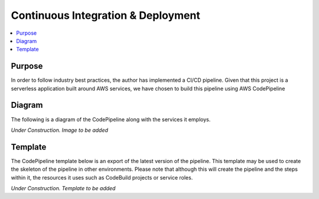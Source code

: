 ============================================================
Continuous Integration & Deployment 
============================================================
.. contents:: :local:

Purpose
========
In order to follow industry best practices, the author has implemented a CI/CD pipeline.
Given that this project is a serverless application built around AWS services, we have chosen to
build this pipeline using AWS CodePipeline

Diagram
========
The following is a diagram of the CodePipeline along with the services it employs.

*Under Construction. Image to be added*

Template
========
The CodePipeline template below is an export of the latest version of the pipeline. This template may be 
used to create the skeleton of the pipeline in other environments. Please note that although this will 
create the pipeline and the steps within it, the resources it uses such as CodeBuild projects or 
service roles.

*Under Construction. Template to be added*